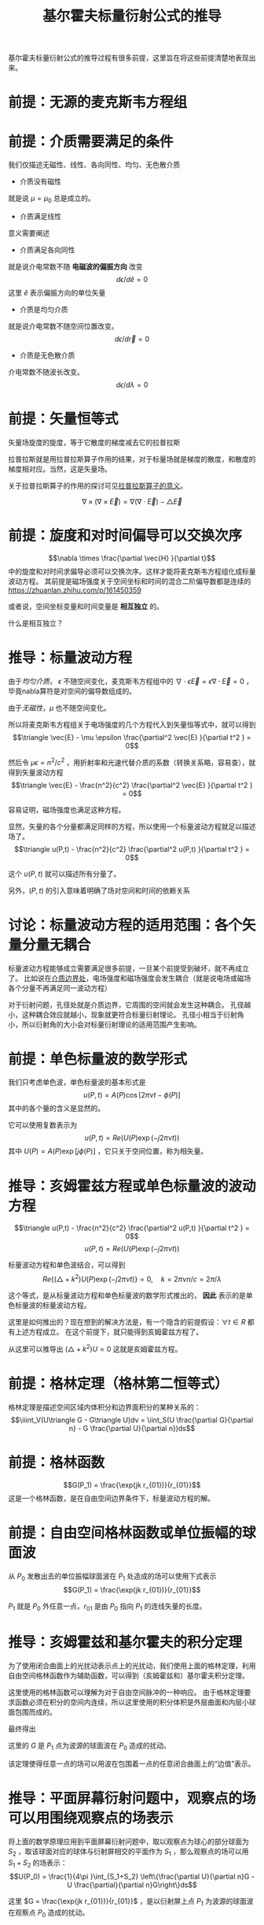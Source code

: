#+title: 基尔霍夫标量衍射公式的推导
#+startup: num
#+roam_tags: 
#+roam_alias: 

基尔霍夫标量衍射公式的推导过程有很多前提，这里旨在将这些前提清楚地表现出来。

* 前提：无源的麦克斯韦方程组
\begin{gather*}
\nabla\times\vec{E} = -\mu\frac{\partial\vec{H}}{\partial t}\\
\nabla\times\vec{H} = -\epsilon\frac{\partial\vec{E}}{\partial t} \\
\nabla\cdot\epsilon\vec{E} = 0 \\
\nabla\cdot\mu\vec{H} = 0
\end{gather*}
 
* 前提：介质需要满足的条件
我们仅描述无磁性、线性、各向同性、均匀、无色散介质

- 介质没有磁性
就是说 \(\mu =\mu_0\) 总是成立的。

- 介质满足线性
意义需要阐述    

- 介质满足各向同性
就是说介电常数不随 *电磁波的偏振方向* 改变
\[d \epsilon / d \hat{e} = 0\]
这里 \(\hat{e} \) 表示偏振方向的单位矢量

- 介质是均匀介质
就是说介电常数不随空间位置改变。
\[d \epsilon / d \vec{r} = 0\]

- 介质是无色散介质
介电常数不随波长改变。
\[d \epsilon / d \lambda = 0\]

* 前提：矢量恒等式
矢量场旋度的旋度，等于它散度的梯度减去它的拉普拉斯
#+begin_note
拉普拉斯就是用拉普拉斯算子作用的结果，对于标量场就是梯度的散度，和散度的梯度相对应。当然，这是矢量场。

关于拉普拉斯算子的作用的探讨可见[[file:20210325110018-拉普拉斯算子的意义.org][拉普拉斯算子的意义]]。
#+end_note

\[\nabla \times (\nabla\times \vec{E}) = \nabla(\nabla\cdot \vec{E}) - \triangle \vec{E}\] 

* 前提：旋度和对时间偏导可以交换次序
\[\nabla \times \frac{\partial \vec{H} }{\partial  t}\] 中的旋度和对时间求偏导必须可以交换次序。这样才能将麦克斯韦方程组化成标量波动方程。
其前提是磁场强度关于空间坐标和时间的混合二阶偏导数都是连续的
https://zhuanlan.zhihu.com/p/161450359

或者说，空间坐标变量和时间变量是 *相互独立* 的。
#+begin_note 
什么是相互独立？
#+end_note

* 推导：标量波动方程
由于[[前提：介质需要满足的条件][均匀介质]]， \(\epsilon \) 不随空间变化，麦克斯韦方程组中的 \(\nabla \cdot \epsilon \vec{E} = \epsilon \nabla \cdot \vec{E} = 0\) ，毕竟nabla算符是对空间的偏导数组成的。

由于[[前提：介质需要满足的条件][无磁性]]，\(\mu \) 也不随空间变化。

所以将麦克斯韦方程组关于电场强度的几个方程代入到矢量恒等式中，就可以得到
\[\triangle \vec{E} - \mu \epsilon \frac{\partial^2 \vec{E} }{\partial t^2 } = 0\] 

然后令 \(\mu \epsilon = n^2 / c^2 \) ，用折射率和光速代替介质的系数（转换关系略，容易查），就得到矢量波动方程
\[\triangle \vec{E} - \frac{n^2}{c^2} \frac{\partial^2 \vec{E} }{\partial t^2 } = 0\] 

容易证明，磁场强度也满足这种方程。

显然，矢量的各个分量都满足同样的方程，所以使用一个标量波动方程就足以描述场了。
\[\triangle u(P,t) - \frac{n^2}{c^2} \frac{\partial^2 u(P,t) }{\partial t^2 } = 0\] 

这个 \(u(P,t)\) 就可以描述所有分量了。

另外，\((P,t)\) 的引入意味着明确了场对空间和时间的依赖关系

* 讨论：标量波动方程的适用范围：各个矢量分量无耦合
标量波动方程能够成立需要满足很多前提，一旦某个前提受到破坏，就不再成立了。
比如说在[[file:20210326180549-电磁场边界效应.org][介质边界处]]，电场强度和磁场强度会发生耦合（就是说电场或磁场各个分量不再满足同一波动方程）

对于衍射问题，孔径处就是介质边界，它周围的空间就会发生这种耦合。
孔径越小，这种耦合效应就越小，现象就更符合标量衍射理论。
孔径小相当于衍射角小，所以衍射角的大小会对标量衍射理论的适用范围产生影响。

* 前提：单色标量波的数学形式
我们只考虑单色波，单色标量波的基本形式是
\[u(P,t) = A(P)\cos[2\pi\nu t - \phi(P)]\] 
其中的各个量的含义是显然的。

它可以使用复数表示为
\[u(P,t) = Re(U(P)\exp(-j2\pi\nu t))\] 
其中 \(U(P)=A(P)\exp [j\phi(P)]\) ，它只关于空间位置，称为相矢量。

* 推导：亥姆霍兹方程或单色标量波的波动方程

\[\triangle u(P,t) - \frac{n^2}{c^2} \frac{\partial^2 u(P,t) }{\partial t^2 } = 0\] 
\[u(P,t) = Re(U(P)\exp(-j2\pi\nu t))\] 

标量波动方程和单色波结合，可以得到
\[Re\{(\triangle + k^2 )U(P)\exp (-j 2\pi\nu t)\} = 0 ,\quad k=2\pi \nu n / c = 2\pi / \lambda\] 

这个等式，是从标量波动方程和单色标量波的数学形式推出的， *因此* 表示的是单色标量波的标量波动方程。

#+begin_note
这里是如何推出的？现在想到的解决方法是，有一个隐含的前提假设：\(\forall t \in R\) 都有上述方程成立。
在这个前提下，就只能得到亥姆霍兹方程了。
#+end_note

从这里可以推导出 \((\triangle + k^2)U = 0\) 
这就是亥姆霍兹方程。

* 前提：格林定理（格林第二恒等式）
格林定理是描述空间区域内体积分和边界面积分的某种关系的：
\[\iiint_V(U\triangle G - G\triangle U)dv = \iint_S(U \frac{\partial G}{\partial n} - G \frac{\partial U}{\partial n})ds\] 

* 前提：格林函数
\[G(P_1) = \frac{\exp(jk r_{01})}{r_{01}}\]
这是一个格林函数，是在自由空间边界条件下，标量波动方程的解。

* 前提：自由空间格林函数或单位振幅的球面波
从 \(P_0\) 发散出去的单位振幅球面波在 \(P_1\) 处造成的场可以使用下式表示
\[G(P_1) = \frac{\exp(jk r_{01})}{r_{01}}\]

\(P_1\) 就是 \(P_0\) 外任意一点，\(r_{01}\) 是由 \(P_0\) 指向 \(P_1\) 的连线矢量的长度。

* 推导：亥姆霍兹和基尔霍夫的积分定理
为了使用闭合曲面上的光扰动表示点上的光扰动，我们使用上面的格林定理，利用自由空间格林函数作为辅助函数，可以得到（亥姆霍兹和）基尔霍夫积分定理。

这里使用的格林函数可以理解为对于自由空间脉冲的一种响应。
由于格林定理要求函数必须在积分的空间内连续，所以这里使用的积分体积是外层曲面和内层小球面包围而成的。

最终得出
\begin{align*}
U(P_0) &= \frac{1}{4\pi }\int_S \left\{\frac{\partial U}{\partial n}[\frac{\exp(jk r_{01})}{r_{01}}] - U \frac{\partial}{\partial n}[\frac{\exp(jk r_{01})}{r_{01}}]\right\}ds \\
&= \frac{1}{4\pi }\int_S \left\{\frac{\partial U}{\partial n}G - U \frac{\partial}{\partial n}G\right\}ds
\end{align*}

这里的 \(G\) 是 \(P_1\) 点为波源的球面波在 \(P_0\) 造成的扰动。

#+begin_note 
该定理使得任意一点的场可以用波在包围着一点的任意闭合曲面上的“边值”表示。
#+end_note

* 推导：平面屏幕衍射问题中，观察点的场可以用围绕观察点的场表示
将上面的数学原理应用到平面屏幕衍射问题中，取以观察点为球心的部分球面为 \(S_2\) ，取该球面对应的球体与衍射屏相交的平面作为 \(S_1\) ，那么观察点的场可以用 \(S_1+S_2\) 的场表示：
\[U(P_0) = \frac{1}{4\pi }\int_{S_1+S_2} \left\{\frac{\partial U}{\partial n}G - U \frac{\partial}{\partial n}G\right\}ds\] 

这里 \(G = \frac{\exp(jk r_{01})}{r_{01}}\) ，是以衍射屏上点 \(P_1\) 为波源的球面波在观察点 \(P_0\) 造成的扰动。

* 前提：索末菲辐射条件
\[\lim\limits_{R \to \infty} R\left(\frac{\partial U}{\partial n} - jkU\right)R^2 = 0 \] 

* 推导：观察点的场可以通过计算衍射屏上的积分得到
满足索末菲辐射条件以后，就能推导出上面的积分中，当 \(R \to \infty \) 时，\(\frac{1}{4\pi }\int_{S_2} \left\{\frac{\partial U}{\partial n}G - U \frac{\partial}{\partial n}G\right\}ds = 0\)

\[U(P_0) = \frac{1}{4\pi }\int_{S_1} \left\{\frac{\partial U}{\partial n}G - U \frac{\partial}{\partial n}G\right\}ds\] 

也就是说，为了计算我们感兴趣的观察点的场，可以通过取一个无限大的部分球面+衍射屏面，做二者上的积分得到。
而由于索末菲辐射条件，球面上的积分是零，那么通过无限大衍射屏上的积分可以得到观察点的场。

* 前提：基尔霍夫边界条件
对于衍射屏平面上的场，遮挡的地方当作没有场，不遮挡的地方当作和没有衍射屏的场一样，这就是基尔霍夫边界条件。

具体到数学形式上，就是在遮挡的地方，场和场对时间的一阶导数都是零。
\[U_\Sigma = \frac{\partial U}{\partial t} _\Sigma = 0\] 

只有满足衍射孔孔径远大于波长的情况下，基尔霍夫边界条件才能满足。 

#+begin_note
如何证明这一点？
直觉上，孔径尺度远大于波长，会让孔径处的衍射效应平均比较少，从而更接近无遮挡情况下的场。
#+end_note

* 推导：基尔霍夫衍射公式
既然满足基尔霍夫边界条件，只需要对孔径（这里 \(\Sigma\) 表示孔径）上的场求积分就能得到观察点的场了。
\[U(P_0) = \iint_{S_1} \frac{\partial U}{\partial n} G - U\frac{\partial G}{\partial n} ds = \iint_\Sigma \frac{\partial U}{\partial n} G - U\frac{\partial G}{\partial n} ds\] 

* 标量衍射理论与微波波谱区的实验符合的很好，只要满足两个条件即可：
1. 衍射孔径比波长大得多，也就是[[前提：基尔霍夫边界条件]]
2. 观察点离衍射孔远一些，可能也是避免孔周围的衍射效应

* 参考
@book{傅里叶光学导论,
  title={傅里叶光学导论},
  author={古德曼 and J.W.)},
  publisher={傅里叶光学导论},
  year={2020},
}

